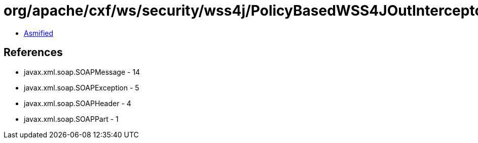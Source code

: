 = org/apache/cxf/ws/security/wss4j/PolicyBasedWSS4JOutInterceptor$PolicyBasedWSS4JOutInterceptorInternal.class

 - link:PolicyBasedWSS4JOutInterceptor$PolicyBasedWSS4JOutInterceptorInternal-asmified.java[Asmified]

== References

 - javax.xml.soap.SOAPMessage - 14
 - javax.xml.soap.SOAPException - 5
 - javax.xml.soap.SOAPHeader - 4
 - javax.xml.soap.SOAPPart - 1
